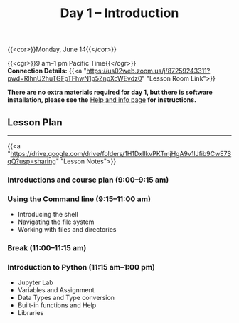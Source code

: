 #+title: Day 1 – Introduction
#+slug: day1

{{<cor>}}Monday, June 14{{</cor>}}

{{<cgr>}}9 am–1 pm Pacific Time{{</cgr>}}\\
*Connection Details:* {{<a "https://us02web.zoom.us/j/87259243311?pwd=RlhnU2huTGFpTFhwN1p5ZnpXcWEvdz0" "Lesson Room Link">}}

*There are no extra materials required for day 1, but there is software installation, please see the* [[https://dhsi-2021.netlify.app/help/][Help and info page]] *for instructions.*

** Lesson Plan 
-----

{{<a "https://drive.google.com/drive/folders/1H1DxIlkvPKTmjHgA9v1lJfib9CwE7SqQ?usp=sharing" "Lesson Notes">}}

*** Introductions and course plan (9:00–9:15 am)

*** Using the Command line (9:15–11:00 am)

- Introducing the shell
- Navigating the file system
- Working with files and directories

*** Break (11:00–11:15 am)

*** Introduction to Python (11:15 am–1:00 pm)

- Jupyter Lab
- Variables and Assignment
- Data Types and Type conversion
- Built-in functions and Help
- Libraries

